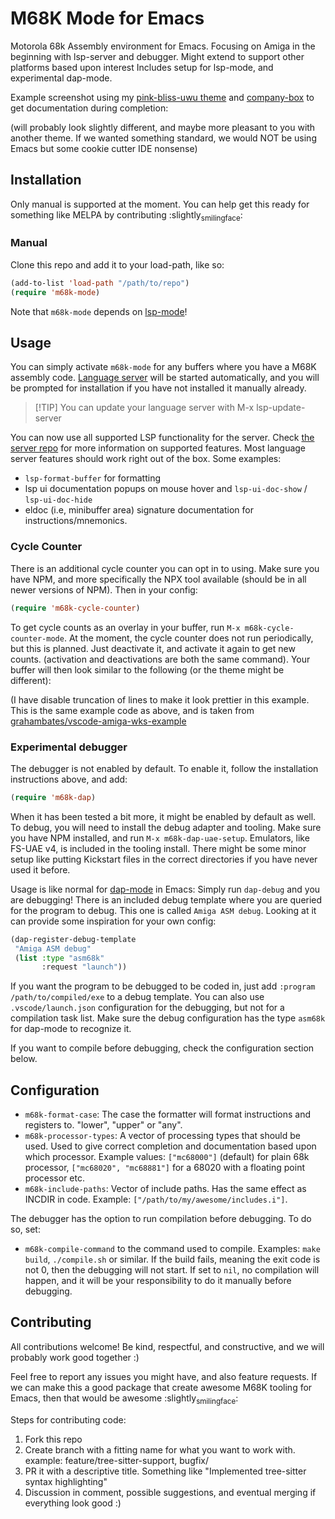 * M68K Mode for Emacs
Motorola 68k Assembly environment for Emacs. Focusing on Amiga in the beginning with lsp-server and debugger. Might extend to support other platforms based upon interest Includes setup for lsp-mode, and experimental dap-mode.


Example screenshot using my [[https://github.com/themkat/pink-bliss-uwu][pink-bliss-uwu theme]] and [[https://github.com/sebastiencs/company-box][company-box]] to get documentation during completion: 
#+ATTR_ORG: :width 600
[[./screenshot.png]]
(will probably look slightly different, and maybe more pleasant to you with another theme. If we wanted something standard, we would NOT be using Emacs but some cookie cutter IDE nonsense)



** Installation
Only manual is supported at the moment. You can help get this ready for something like MELPA by contributing :slightly_smiling_face:

*** Manual
Clone this repo and add it to your load-path, like so:
#+BEGIN_SRC emacs-lisp
  (add-to-list 'load-path "/path/to/repo")
  (require 'm68k-mode)
#+END_SRC

Note that =m68k-mode= depends on [[https://github.com/emacs-lsp/lsp-mode/][lsp-mode]]!

** Usage
You can simply activate =m68k-mode= for any buffers where you have a M68K assembly code. [[https://github.com/grahambates/m68k-lsp][Language server]] will be started automatically, and you will be prompted for installation if you have not installed it manually already.

#+BEGIN_QUOTE
[!TIP]
You can update your language server with M-x lsp-update-server
#+END_QUOTE

You can now use all supported LSP functionality for the server. Check [[https://github.com/grahambates/m68k-lsp][the server repo]] for more information on supported features. Most language server features should work right out of the box. Some examples:
- =lsp-format-buffer= for formatting
- lsp ui documentation popups on mouse hover and =lsp-ui-doc-show= / =lsp-ui-doc-hide=
- eldoc (i.e, minibuffer area) signature documentation for instructions/mnemonics.
  

*** Cycle Counter
There is an additional cycle counter you can opt in to using. Make sure you have NPM, and more specifically the NPX tool available (should be in all newer versions of NPM). Then in your config:
#+BEGIN_SRC emacs-lisp
  (require 'm68k-cycle-counter)
#+END_SRC


To get cycle counts as an overlay in your buffer, run =M-x m68k-cycle-counter-mode=. At the moment, the cycle counter does not run periodically, but this is planned. Just deactivate it, and activate it again to get new counts. (activation and deactivations are both the same command). Your buffer will then look similar to the following (or the theme might be different):

#+ATTR_ORG: :width 600
[[./screenshot_circlecounter.png]]
(I have disable truncation of lines to make it look prettier in this example. This is the same example code as above, and is taken from [[https://github.com/grahambates/vscode-amiga-wks-example][grahambates/vscode-amiga-wks-example]]


*** Experimental debugger
The debugger is not enabled by default. To enable it, follow the installation instructions above, and add:
#+BEGIN_SRC emacs-lisp
  (require 'm68k-dap)
#+END_SRC

When it has been tested a bit more, it might be enabled by default as well. To debug, you will need to install the debug adapter and tooling. Make sure you have NPM installed, and run =M-x m68k-dap-uae-setup=. Emulators, like FS-UAE v4, is included in the tooling install. There might be some minor setup like putting Kickstart files in the correct directories if you have never used it before. 


Usage is like normal for [[https://github.com/emacs-lsp/dap-mode][dap-mode]] in Emacs: Simply run =dap-debug= and you are debugging! There is an included debug template where you are queried for the program to debug. This one is called =Amiga ASM debug=. Looking at it can provide some inspiration for your own config:
#+BEGIN_SRC emacs-lisp
  (dap-register-debug-template
   "Amiga ASM debug"
   (list :type "asm68k"
         :request "launch"))
#+END_SRC

If you want the program to be debugged to be coded in, just add =:program /path/to/compiled/exe= to a debug template. You can also use =.vscode/launch.json= configuration for the debugging, but not for a compilation task list. Make sure the debug configuration has the type =asm68k= for dap-mode to recognize it. 


If you want to compile before debugging, check the configuration section below.



** Configuration
- =m68k-format-case=: The case the formatter will format instructions and registers to. "lower", "upper" or "any".
- =m68k-processor-types=: A vector of processing types that should be used. Used to give correct completion and documentation based upon which processor. Example values: =["mc68000"]= (default) for plain 68k processor, =["mc68020", "mc68881"]= for a 68020 with a floating point processor etc.
- =m68k-include-paths=: Vector of include paths. Has the same effect as INCDIR in code. Example: =["/path/to/my/awesome/includes.i"]=. 


The debugger has the option to run compilation before debugging. To do so, set:
- =m68k-compile-command= to the command used to compile. Examples: =make build=, =./compile.sh= or similar. If the build fails, meaning the exit code is not 0, then the debugging will not start. If set to =nil=, no compilation will happen, and it will be your responsibility to do it manually before debugging.

** Contributing
All contributions welcome! Be kind, respectful, and constructive, and we will probably work good together :)


Feel free to report any issues you might have, and also feature requests. If we can make this a good package that create awesome M68K tooling for Emacs, then that would be awesome :slightly_smiling_face:


Steps for contributing code:
1. Fork this repo
2. Create branch with a fitting name for what you want to work with. example:  feature/tree-sitter-support, bugfix/
3. PR it with a descriptive title. Something like "Implemented tree-sitter syntax highlighting"
4. Discussion in comment, possible suggestions, and eventual merging if everything look good :)
